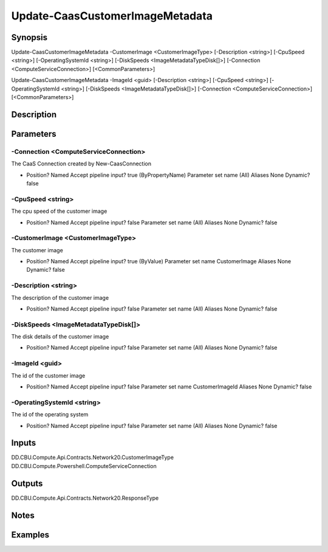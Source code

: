 ﻿
Update-CaasCustomerImageMetadata
===================

Synopsis
--------

.. code-block:: powershell
    
    
Update-CaasCustomerImageMetadata -CustomerImage <CustomerImageType> [-Description <string>] [-CpuSpeed <string>] [-OperatingSystemId <string>] [-DiskSpeeds <ImageMetadataTypeDisk[]>] [-Connection <ComputeServiceConnection>] [<CommonParameters>]

Update-CaasCustomerImageMetadata -ImageId <guid> [-Description <string>] [-CpuSpeed <string>] [-OperatingSystemId <string>] [-DiskSpeeds <ImageMetadataTypeDisk[]>] [-Connection <ComputeServiceConnection>] [<CommonParameters>]





Description
-----------



Parameters
----------




-Connection <ComputeServiceConnection>
~~~~~~~~~

The CaaS Connection created by New-CaasConnection

*     Position?                    Named     Accept pipeline input?       true (ByPropertyName)     Parameter set name           (All)     Aliases                      None     Dynamic?                     false





-CpuSpeed <string>
~~~~~~~~~

The cpu speed of the customer image

*     Position?                    Named     Accept pipeline input?       false     Parameter set name           (All)     Aliases                      None     Dynamic?                     false





-CustomerImage <CustomerImageType>
~~~~~~~~~

The customer image

*     Position?                    Named     Accept pipeline input?       true (ByValue)     Parameter set name           CustomerImage     Aliases                      None     Dynamic?                     false





-Description <string>
~~~~~~~~~

The description of the customer image

*     Position?                    Named     Accept pipeline input?       false     Parameter set name           (All)     Aliases                      None     Dynamic?                     false





-DiskSpeeds <ImageMetadataTypeDisk[]>
~~~~~~~~~

The disk details of the customer image

*     Position?                    Named     Accept pipeline input?       false     Parameter set name           (All)     Aliases                      None     Dynamic?                     false





-ImageId <guid>
~~~~~~~~~

The id of the customer image

*     Position?                    Named     Accept pipeline input?       false     Parameter set name           CustomerImageId     Aliases                      None     Dynamic?                     false





-OperatingSystemId <string>
~~~~~~~~~

The id of the operating system

*     Position?                    Named     Accept pipeline input?       false     Parameter set name           (All)     Aliases                      None     Dynamic?                     false





Inputs
------

DD.CBU.Compute.Api.Contracts.Network20.CustomerImageType
DD.CBU.Compute.Powershell.ComputeServiceConnection


Outputs
-------

DD.CBU.Compute.Api.Contracts.Network20.ResponseType


Notes
-----



Examples
---------


